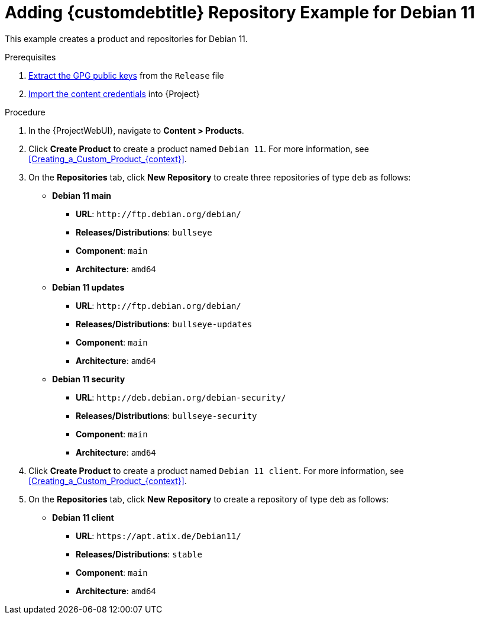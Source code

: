 [id="Adding_Custom_DEB_Repository_Example_for_Debian_11_{context}"]
= Adding {customdebtitle} Repository Example for Debian 11

This example creates a product and repositories for Debian 11.

.Prerequisites
. xref:Extracting_GPG_Public_Key_Fingerprints_from_a_Release_Files_{context}[Extract the GPG public keys] from the `Release` file
. xref:Importing_a_Custom_GPG_Key_{context}[Import the content credentials] into {Project}

.Procedure
. In the {ProjectWebUI}, navigate to *Content > Products*.
. Click *Create Product* to create a product named `Debian 11`.
For more information, see xref:Creating_a_Custom_Product_{context}[].
. On the *Repositories* tab, click *New Repository* to create three repositories of type `deb` as follows:
+
* *Debian 11 main*
** *URL*: `\http://ftp.debian.org/debian/`
** *Releases/Distributions*: `bullseye`
** *Component*: `main`
** *Architecture*: `amd64`
* *Debian 11 updates*
** *URL*: `\http://ftp.debian.org/debian/`
** *Releases/Distributions*: `bullseye-updates`
** *Component*: `main`
** *Architecture*: `amd64`
* *Debian 11 security*
** *URL*: `\http://deb.debian.org/debian-security/`
** *Releases/Distributions*: `bullseye-security`
** *Component*: `main`
** *Architecture*: `amd64`
. Click *Create Product* to create a product named `Debian 11 client`.
For more information, see xref:Creating_a_Custom_Product_{context}[].
. On the *Repositories* tab, click *New Repository* to create a repository of type `deb` as follows:
+
* **Debian 11 client**
ifndef::orcharhino[]
** *URL*: `\https://apt.atix.de/Debian11/`
endif::[]
ifdef::orcharhino[]
** *URL*: see https://atixservice.zendesk.com/hc/de/articles/360013840079[ATIX Service Portal]
endif::[]
** *Releases/Distributions*: `stable`
** *Component*: `main`
** *Architecture*: `amd64`
